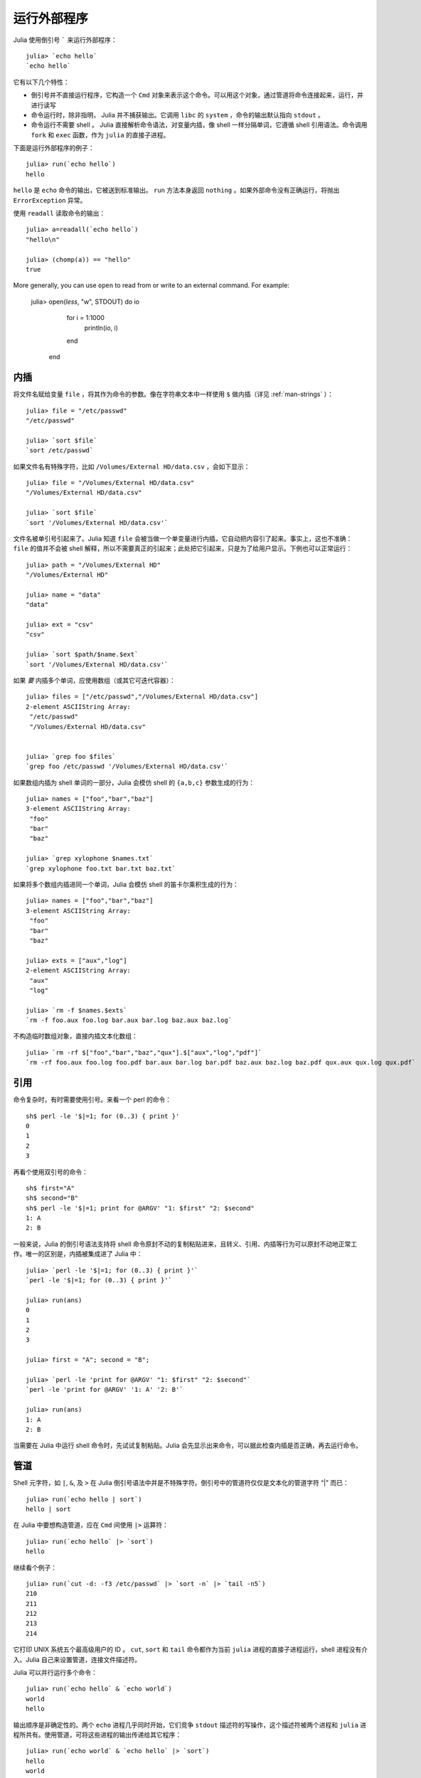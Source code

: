 .. _man-running-external-programs:

**************
 运行外部程序
**************

Julia 使用倒引号 ````` 来运行外部程序：

::

    julia> `echo hello`
    `echo hello`

它有以下几个特性：

-  倒引号并不直接运行程序，它构造一个 ``Cmd`` 对象来表示这个命令。可以用这个对象，通过管道将命令连接起来，运行，并进行读写
-  命令运行时，除非指明， Julia 并不捕获输出。它调用 ``libc`` 的 ``system`` ，命令的输出默认指向 ``stdout`` 。
-  命令运行不需要 shell 。 Julia 直接解析命令语法，对变量内插，像 shell 一样分隔单词，它遵循 shell 引用语法。命令调用 ``fork`` 和 ``exec`` 函数，作为 ``julia`` 的直接子进程。

下面是运行外部程序的例子： ::

    julia> run(`echo hello`)
    hello

``hello`` 是 ``echo`` 命令的输出，它被送到标准输出。 ``run`` 方法本身返回 ``nothing`` 。如果外部命令没有正确运行，将抛出 ``ErrorException`` 异常。 

使用 ``readall`` 读取命令的输出： ::

    julia> a=readall(`echo hello`)
    "hello\n"

    julia> (chomp(a)) == "hello"
    true

More generally, you can use ``open`` to read from or write to an external
command.  For example:

    julia> open(`less`, "w", STDOUT) do io
               for i = 1:1000
                   println(io, i)
               end
           end

.. _man-command-interpolation:

内插
----

将文件名赋给变量 ``file`` ，将其作为命令的参数。像在字符串文本中一样使用 ``$`` 做内插（详见 :ref:`man-strings` ）： ::

    julia> file = "/etc/passwd"
    "/etc/passwd"

    julia> `sort $file`
    `sort /etc/passwd`

如果文件名有特殊字符，比如 ``/Volumes/External HD/data.csv`` ，会如下显示： ::

    julia> file = "/Volumes/External HD/data.csv"
    "/Volumes/External HD/data.csv"

    julia> `sort $file`
    `sort '/Volumes/External HD/data.csv'`

文件名被单引号引起来了。Julia 知道 ``file`` 会被当做一个单变量进行内插，它自动把内容引了起来。事实上，这也不准确： ``file`` 的值并不会被 shell 解释，所以不需要真正的引起来；此处把它引起来，只是为了给用户显示。下例也可以正常运行： ::

    julia> path = "/Volumes/External HD"
    "/Volumes/External HD"

    julia> name = "data"
    "data"

    julia> ext = "csv"
    "csv"

    julia> `sort $path/$name.$ext`
    `sort '/Volumes/External HD/data.csv'`

如果 *要* 内插多个单词，应使用数组（或其它可迭代容器）： ::

    julia> files = ["/etc/passwd","/Volumes/External HD/data.csv"]
    2-element ASCIIString Array:
     "/etc/passwd"                  
     "/Volumes/External HD/data.csv"


    julia> `grep foo $files`
    `grep foo /etc/passwd '/Volumes/External HD/data.csv'`

如果数组内插为 shell 单词的一部分，Julia 会模仿 shell 的 ``{a,b,c}`` 参数生成的行为： ::

    julia> names = ["foo","bar","baz"]
    3-element ASCIIString Array:
     "foo"
     "bar"
     "baz"

    julia> `grep xylophone $names.txt`
    `grep xylophone foo.txt bar.txt baz.txt`

如果将多个数组内插进同一个单词，Julia 会模仿 shell 的笛卡尔乘积生成的行为： ::

    julia> names = ["foo","bar","baz"]
    3-element ASCIIString Array:
     "foo"
     "bar"
     "baz"

    julia> exts = ["aux","log"]
    2-element ASCIIString Array:
     "aux"
     "log"

    julia> `rm -f $names.$exts`
    `rm -f foo.aux foo.log bar.aux bar.log baz.aux baz.log`

不构造临时数组对象，直接内插文本化数组： ::

    julia> `rm -rf $["foo","bar","baz","qux"].$["aux","log","pdf"]`
    `rm -rf foo.aux foo.log foo.pdf bar.aux bar.log bar.pdf baz.aux baz.log baz.pdf qux.aux qux.log qux.pdf`

引用
----

命令复杂时，有时需要使用引号。来看一个 perl 的命令： ::

    sh$ perl -le '$|=1; for (0..3) { print }'
    0
    1
    2
    3

再看个使用双引号的命令： ::

    sh$ first="A"
    sh$ second="B"
    sh$ perl -le '$|=1; print for @ARGV' "1: $first" "2: $second"
    1: A
    2: B

一般来说，Julia 的倒引号语法支持将 shell 命令原封不动的复制粘贴进来，且转义、引用、内插等行为可以原封不动地正常工作。唯一的区别是，内插被集成进了 Julia 中： ::

    julia> `perl -le '$|=1; for (0..3) { print }'`
    `perl -le '$|=1; for (0..3) { print }'`

    julia> run(ans)
    0
    1
    2
    3

    julia> first = "A"; second = "B";

    julia> `perl -le 'print for @ARGV' "1: $first" "2: $second"`
    `perl -le 'print for @ARGV' '1: A' '2: B'`

    julia> run(ans)
    1: A
    2: B

当需要在 Julia 中运行 shell 命令时，先试试复制粘贴。Julia 会先显示出来命令，可以据此检查内插是否正确，再去运行命令。

管道
----

Shell 元字符，如 ``|``, ``&``, 及 ``>`` 在 Julia 倒引号语法中并是不特殊字符。倒引号中的管道符仅仅是文本化的管道字符 “\|” 而已： ::

    julia> run(`echo hello | sort`)
    hello | sort

在 Julia 中要想构造管道，应在 ``Cmd`` 间使用 ``|>`` 运算符： ::

    julia> run(`echo hello` |> `sort`)
    hello

继续看个例子： ::

    julia> run(`cut -d: -f3 /etc/passwd` |> `sort -n` |> `tail -n5`)
    210
    211
    212
    213
    214

它打印 UNIX 系统五个最高级用户的 ID 。 ``cut``, ``sort`` 和 ``tail`` 命令都作为当前 ``julia`` 进程的直接子进程运行，shell 进程没有介入。Julia 自己来设置管道，连接文件描述符。

Julia 可以并行运行多个命令： ::

    julia> run(`echo hello` & `echo world`)
    world
    hello

输出顺序是非确定性的。两个 ``echo`` 进程几乎同时开始，它们竞争 ``stdout`` 描述符的写操作，这个描述符被两个进程和 ``julia`` 进程所共有。使用管道，可将这些进程的输出传递给其它程序： ::

    julia> run(`echo world` & `echo hello` |> `sort`)
    hello
    world

来看一个复杂的使用 Julia 来调用 perl 命令的例子： ::

    julia> prefixer(prefix, sleep) = `perl -nle '$|=1; print "'$prefix' ", $_; sleep '$sleep';'`

    julia> run(`perl -le '$|=1; for(0..9){ print; sleep 1 }'` |> prefixer("A",2) & prefixer("B",2))
    A   0
    B   1
    A   2
    B   3
    A   4
    B   5
    A   6
    B   7
    A   8
    B   9

这是一个单生产者双并发消费者的经典例子：一个 ``perl`` 进程生产从 0 至 9 的 10 行数，两个并行的进程消费这些结果，其中一个给结果加前缀  “A”，另一个加前缀 “B”。我们不知道哪个消费者先消费第一行，但一旦开始，两个进程交替消费这些行。（在 Perl 中设置 ``$|=1`` ，可使打印表达式先清空 ``stdout`` 句柄；否则输出会被缓存并立即打印给管道，结果将只有一个消费者进程在读取。）

再看个更复杂的多步的生产者-消费者的例子： ::

    julia> run(`perl -le '$|=1; for(0..9){ print; sleep 1 }'` |>
               prefixer("X",3) & prefixer("Y",3) & prefixer("Z",3) |>
               prefixer("A",2) & prefixer("B",2))
    B   Y   0
    A   Z   1
    B   X   2
    A   Y   3
    B   Z   4
    A   X   5
    B   Y   6
    A   Z   7
    B   X   8
    A   Y   9

此例和前例类似，单有消费者分两步，且两步的延迟不同。

强烈建议你亲手试试这些例子，看看它们是如何运行的。
